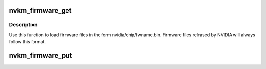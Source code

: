 .. -*- coding: utf-8; mode: rst -*-
.. src-file: drivers/gpu/drm/nouveau/nvkm/core/firmware.c

.. _`nvkm_firmware_get`:

nvkm_firmware_get
=================

.. c:function:: int nvkm_firmware_get(struct nvkm_device *device, const char *fwname, const struct firmware **fw)

    load firmware from the official nvidia/chip/ directory \ ``device``\       device that will use that firmware \ ``fwname``\       name of firmware file to load \ ``fw``\           firmware structure to load to

    :param struct nvkm_device \*device:
        *undescribed*

    :param const char \*fwname:
        *undescribed*

    :param const struct firmware \*\*fw:
        *undescribed*

.. _`nvkm_firmware_get.description`:

Description
-----------

Use this function to load firmware files in the form nvidia/chip/fwname.bin.
Firmware files released by NVIDIA will always follow this format.

.. _`nvkm_firmware_put`:

nvkm_firmware_put
=================

.. c:function:: void nvkm_firmware_put(const struct firmware *fw)

    release firmware loaded with nvkm_firmware_get

    :param const struct firmware \*fw:
        *undescribed*

.. This file was automatic generated / don't edit.

